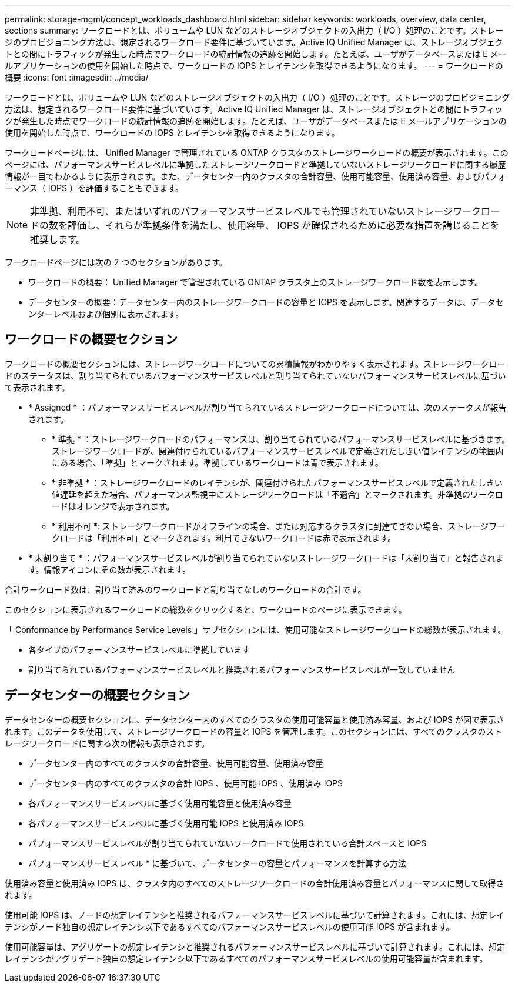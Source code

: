 ---
permalink: storage-mgmt/concept_workloads_dashboard.html 
sidebar: sidebar 
keywords: workloads, overview, data center, sections 
summary: ワークロードとは、ボリュームや LUN などのストレージオブジェクトの入出力（ I/O ）処理のことです。ストレージのプロビジョニング方法は、想定されるワークロード要件に基づいています。Active IQ Unified Manager は、ストレージオブジェクトとの間にトラフィックが発生した時点でワークロードの統計情報の追跡を開始します。たとえば、ユーザがデータベースまたは E メールアプリケーションの使用を開始した時点で、ワークロードの IOPS とレイテンシを取得できるようになります。 
---
= ワークロードの概要
:icons: font
:imagesdir: ../media/


[role="lead"]
ワークロードとは、ボリュームや LUN などのストレージオブジェクトの入出力（ I/O ）処理のことです。ストレージのプロビジョニング方法は、想定されるワークロード要件に基づいています。Active IQ Unified Manager は、ストレージオブジェクトとの間にトラフィックが発生した時点でワークロードの統計情報の追跡を開始します。たとえば、ユーザがデータベースまたは E メールアプリケーションの使用を開始した時点で、ワークロードの IOPS とレイテンシを取得できるようになります。

ワークロードページには、 Unified Manager で管理されている ONTAP クラスタのストレージワークロードの概要が表示されます。このページには、パフォーマンスサービスレベルに準拠したストレージワークロードと準拠していないストレージワークロードに関する履歴情報が一目でわかるように表示されます。また、データセンター内のクラスタの合計容量、使用可能容量、使用済み容量、およびパフォーマンス（ IOPS ）を評価することもできます。

[NOTE]
====
非準拠、利用不可、またはいずれのパフォーマンスサービスレベルでも管理されていないストレージワークロードの数を評価し、それらが準拠条件を満たし、使用容量、 IOPS が確保されるために必要な措置を講じることを推奨します。

====
ワークロードページには次の 2 つのセクションがあります。

* ワークロードの概要： Unified Manager で管理されている ONTAP クラスタ上のストレージワークロード数を表示します。
* データセンターの概要：データセンター内のストレージワークロードの容量と IOPS を表示します。関連するデータは、データセンターレベルおよび個別に表示されます。




== ワークロードの概要セクション

ワークロードの概要セクションには、ストレージワークロードについての累積情報がわかりやすく表示されます。ストレージワークロードのステータスは、割り当てられているパフォーマンスサービスレベルと割り当てられていないパフォーマンスサービスレベルに基づいて表示されます。

* * Assigned * ：パフォーマンスサービスレベルが割り当てられているストレージワークロードについては、次のステータスが報告されます。
+
** * 準拠 * ：ストレージワークロードのパフォーマンスは、割り当てられているパフォーマンスサービスレベルに基づきます。ストレージワークロードが、関連付けられているパフォーマンスサービスレベルで定義されたしきい値レイテンシの範囲内にある場合、「準拠」とマークされます。準拠しているワークロードは青で表示されます。
** * 非準拠 * ：ストレージワークロードのレイテンシが、関連付けられたパフォーマンスサービスレベルで定義されたしきい値遅延を超えた場合、パフォーマンス監視中にストレージワークロードは「不適合」とマークされます。非準拠のワークロードはオレンジで表示されます。
** * 利用不可 *: ストレージワークロードがオフラインの場合、または対応するクラスタに到達できない場合、ストレージワークロードは「利用不可」とマークされます。利用できないワークロードは赤で表示されます。


* * 未割り当て * ：パフォーマンスサービスレベルが割り当てられていないストレージワークロードは「未割り当て」と報告されます。情報アイコンにその数が表示されます。


合計ワークロード数は、割り当て済みのワークロードと割り当てなしのワークロードの合計です。

このセクションに表示されるワークロードの総数をクリックすると、ワークロードのページに表示できます。

「 Conformance by Performance Service Levels 」サブセクションには、使用可能なストレージワークロードの総数が表示されます。

* 各タイプのパフォーマンスサービスレベルに準拠しています
* 割り当てられているパフォーマンスサービスレベルと推奨されるパフォーマンスサービスレベルが一致していません




== データセンターの概要セクション

データセンターの概要セクションに、データセンター内のすべてのクラスタの使用可能容量と使用済み容量、および IOPS が図で表示されます。このデータを使用して、ストレージワークロードの容量と IOPS を管理します。このセクションには、すべてのクラスタのストレージワークロードに関する次の情報も表示されます。

* データセンター内のすべてのクラスタの合計容量、使用可能容量、使用済み容量
* データセンター内のすべてのクラスタの合計 IOPS 、使用可能 IOPS 、使用済み IOPS
* 各パフォーマンスサービスレベルに基づく使用可能容量と使用済み容量
* 各パフォーマンスサービスレベルに基づく使用可能 IOPS と使用済み IOPS
* パフォーマンスサービスレベルが割り当てられていないワークロードで使用されている合計スペースと IOPS


* パフォーマンスサービスレベル * に基づいて、データセンターの容量とパフォーマンスを計算する方法

使用済み容量と使用済み IOPS は、クラスタ内のすべてのストレージワークロードの合計使用済み容量とパフォーマンスに関して取得されます。

使用可能 IOPS は、ノードの想定レイテンシと推奨されるパフォーマンスサービスレベルに基づいて計算されます。これには、想定レイテンシがノード独自の想定レイテンシ以下であるすべてのパフォーマンスサービスレベルの使用可能 IOPS が含まれます。

使用可能容量は、アグリゲートの想定レイテンシと推奨されるパフォーマンスサービスレベルに基づいて計算されます。これには、想定レイテンシがアグリゲート独自の想定レイテンシ以下であるすべてのパフォーマンスサービスレベルの使用可能容量が含まれます。
